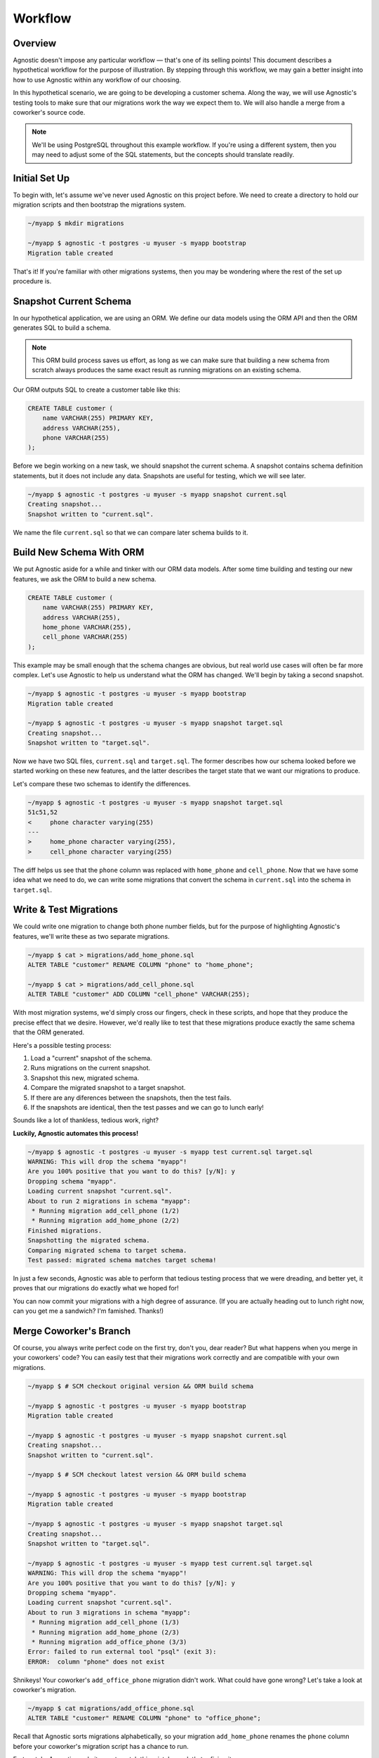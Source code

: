 .. _workflow:

Workflow
========

Overview
--------

Agnostic doesn't impose any particular workflow — that's one of its selling
points! This document describes a hypothetical workflow for the purpose of
illustration. By stepping through this workflow, we may gain a better insight
into how to use Agnostic within any workflow of our choosing.

In this hypothetical scenario, we are going to be developing a customer schema.
Along the way, we will use Agnostic's testing tools to make sure that our
migrations work the way we expect them to. We will also handle a merge from a
coworker's source code.

.. note::

    We'll be using PostgreSQL throughout this example workflow. If you're using
    a different system, then you may need to adjust some of the SQL statements,
    but the concepts should translate readily.

Initial Set Up
--------------

To begin with, let's assume we've never used Agnostic on this project before. We
need to create a directory to hold our migration scripts and then bootstrap the
migrations system.

.. code:: bash

    ~/myapp $ mkdir migrations

    ~/myapp $ agnostic -t postgres -u myuser -s myapp bootstrap
    Migration table created

That's it! If you're familiar with other migrations systems, then you may be
wondering where the rest of the set up procedure is.

Snapshot Current Schema
-----------------------

In our hypothetical application, we are using an ORM. We define our data models
using the ORM API and then the ORM generates SQL to build a schema.

.. note::

    This ORM build process saves us effort, as long as we can make sure that
    building a new schema from scratch always produces the same exact result as
    running migrations on an existing schema.

Our ORM outputs SQL to create a customer table like this:

.. code:: sql

    CREATE TABLE customer (
        name VARCHAR(255) PRIMARY KEY,
        address VARCHAR(255),
        phone VARCHAR(255)
    );

Before we begin working on a new task, we should snapshot the current schema. A
snapshot contains schema definition statements, but it does not include any
data. Snapshots are useful for testing, which we will see later.

.. code:: bash

    ~/myapp $ agnostic -t postgres -u myuser -s myapp snapshot current.sql
    Creating snapshot...
    Snapshot written to "current.sql".

We name the file ``current.sql`` so that we can compare later schema builds to
it.

Build New Schema With ORM
-------------------------

We put Agnostic aside for a while and tinker with our ORM data models. After
some time building and testing our new features, we ask the ORM to build a new
schema.

.. code:: sql

    CREATE TABLE customer (
        name VARCHAR(255) PRIMARY KEY,
        address VARCHAR(255),
        home_phone VARCHAR(255),
        cell_phone VARCHAR(255)
    );

This example may be small enough that the schema changes are obvious, but real
world use cases will often be far more complex. Let's use Agnostic to help us
understand what the ORM has changed. We'll begin by taking a second snapshot.

.. code:: bash

    ~/myapp $ agnostic -t postgres -u myuser -s myapp bootstrap
    Migration table created

    ~/myapp $ agnostic -t postgres -u myuser -s myapp snapshot target.sql
    Creating snapshot...
    Snapshot written to "target.sql".

Now we have two SQL files, ``current.sql`` and ``target.sql``. The former
describes how our schema looked before we started working on these new features,
and the latter describes the target state that we want our migrations to
produce.

Let's compare these two schemas to identify the differences.

.. code:: bash

    ~/myapp $ agnostic -t postgres -u myuser -s myapp snapshot target.sql
    51c51,52
    <     phone character varying(255)
    ---
    >     home_phone character varying(255),
    >     cell_phone character varying(255)

The diff helps us see that the ``phone`` column was replaced with ``home_phone``
and ``cell_phone``. Now that we have some idea what we need to do, we can write
some migrations that convert the schema in ``current.sql`` into the schema in
``target.sql``.

.. _test_migrations:

Write & Test Migrations
-----------------------

We could write one migration to change both phone number fields, but for the
purpose of highlighting Agnostic's features, we'll write these as two separate
migrations.

.. code:: bash

    ~/myapp $ cat > migrations/add_home_phone.sql
    ALTER TABLE "customer" RENAME COLUMN "phone" to "home_phone";

    ~/myapp $ cat > migrations/add_cell_phone.sql
    ALTER TABLE "customer" ADD COLUMN "cell_phone" VARCHAR(255);

With most migration systems, we'd simply cross our fingers, check in these
scripts, and hope that they produce the precise effect that we desire. However,
we'd really like to test that these migrations produce exactly the same schema
that the ORM generated.

Here's a possible testing process:

1. Load a "current" snapshot of the schema.
2. Runs migrations on the current snapshot.
3. Snapshot this new, migrated schema.
4. Compare the migrated snapshot to a target snapshot.
5. If there are any diferences between the snapshots, then the test fails.
6. If the snapshots are identical, then the test passes and we can go to lunch
   early!

Sounds like a lot of thankless, tedious work, right?

**Luckily, Agnostic automates this process!**

.. code:: bash

    ~/myapp $ agnostic -t postgres -u myuser -s myapp test current.sql target.sql
    WARNING: This will drop the schema "myapp"!
    Are you 100% positive that you want to do this? [y/N]: y
    Dropping schema "myapp".
    Loading current snapshot "current.sql".
    About to run 2 migrations in schema "myapp":
     * Running migration add_cell_phone (1/2)
     * Running migration add_home_phone (2/2)
    Finished migrations.
    Snapshotting the migrated schema.
    Comparing migrated schema to target schema.
    Test passed: migrated schema matches target schema!

In just a few seconds, Agnostic was able to perform that tedious testing process
that we were dreading, and better yet, it proves that our migrations do exactly
what we hoped for!

You can now commit your migrations with a high degree of assurance. (If you are
actually heading out to lunch right now, can you get me a sandwich? I'm
famished. Thanks!)

Merge Coworker's Branch
-----------------------

Of course, you always write perfect code on the first try, don't you, dear
reader? But what happens when you merge in your coworkers' code? You can easily
test that their migrations work correctly and are compatible with your own
migrations.

.. code:: bash

    ~/myapp $ # SCM checkout original version && ORM build schema

    ~/myapp $ agnostic -t postgres -u myuser -s myapp bootstrap
    Migration table created

    ~/myapp $ agnostic -t postgres -u myuser -s myapp snapshot current.sql
    Creating snapshot...
    Snapshot written to "current.sql".

    ~/myapp $ # SCM checkout latest version && ORM build schema

    ~/myapp $ agnostic -t postgres -u myuser -s myapp bootstrap
    Migration table created

    ~/myapp $ agnostic -t postgres -u myuser -s myapp snapshot target.sql
    Creating snapshot...
    Snapshot written to "target.sql".

    ~/myapp $ agnostic -t postgres -u myuser -s myapp test current.sql target.sql
    WARNING: This will drop the schema "myapp"!
    Are you 100% positive that you want to do this? [y/N]: y
    Dropping schema "myapp".
    Loading current snapshot "current.sql".
    About to run 3 migrations in schema "myapp":
     * Running migration add_cell_phone (1/3)
     * Running migration add_home_phone (2/3)
     * Running migration add_office_phone (3/3)
    Error: failed to run external tool "psql" (exit 3):
    ERROR:  column "phone" does not exist

Shnikeys! Your coworker's ``add_office_phone`` migration didn't work. What could
have gone wrong? Let's take a look at coworker's migration.

.. code:: bash

    ~/myapp $ cat migrations/add_office_phone.sql
    ALTER TABLE "customer" RENAME COLUMN "phone" to "office_phone";

Recall that Agnostic sorts migrations alphabetically, so your migration
``add_home_phone`` renames the ``phone`` column before your coworker's migration
script has a chance to run.

Fortunately, Agnostic made it easy to catch this mistake, so let's try fixing it:

.. code:: bash

    ~/myapp $ cat > migrations/add_office_phone.sql
    ALTER TABLE "customer" ADD COLUMN "office_phon" VARCHAR(255);

Now re-execute the test:

.. code:: bash

    ~/myapp $ agnostic -t postgres -u myuser -s myapp test current.sql target.sql
    WARNING: This will drop the schema "myapp"!
    Are you 100% positive that you want to do this? [y/N]: y
    Dropping schema "myapp".
    Loading current snapshot "current.sql".
    About to run 3 migrations in schema "myapp":
     * Running migration add_cell_phone (1/3)
     * Running migration add_home_phone (2/3)
     * Running migration add_office_phone (3/3)
    Finished migrations.
    Snapshotting the migrated schema.
    Comparing migrated schema to target schema.
    Test failed: migrated schema differs from target schema.

    --- Migrated Schema
    +++ Target Schema
    @@ -50,7 +50,7 @@
         address character varying(255),
         home_phone character varying(255),
         cell_phone character varying(255),
    -    office_phon character varying(255)
    +    office_phone character varying(255)
     );

    Error: Test failed. See diff output above.

This time, the migration runs successfully, but it doesn't produce the correct
schema. Agnostic points out where the migrated schema differs from the target
schema, and the mistake is blindingly obvious: you misspelled "phone" in your
migration!

One last fix and re-test:

.. code:: bash

    ~/myapp $ sed -i 's:office_phon:office_phone:' migrations/add_office_phone.sql

    ~/myapp $ agnostic -t postgres -u myuser -s myapp test current.sql target.sql
    WARNING: This will drop the schema "myapp"!
    Are you 100% positive that you want to do this? [y/N]: y
    Dropping schema "myapp".
    Loading current snapshot "current.sql".
    About to run 3 migrations in schema "myapp":
     * Running migration add_cell_phone (1/2)
     * Running migration add_home_phone (2/2)
     * Running migration add_office_phone (3/3)
    Finished migrations.
    Snapshotting the migrated schema.
    Comparing migrated schema to target schema.
    Test passed: migrated schema matches target schema!

Nice work, sir or madam! You've earned an 80's style movie slow clap.

Clap… Clap… Clap… Clap…

.. note::

    Because migration testing is so easy, you can easily retest multiple times
    at various stages in your team's software development lifecycle. In
    particular, you should consider running one last test before each release
    that covers all of the migrations in that release. This helps catch merge
    issues.

Migrate Production
------------------

When you've done your due dilligence during development, there's not much left
to be surprised by when you migrate your production databases.

.. code:: bash

    ~/myapp $ agnostic -t postgres -u myuser -s myapp migrate
    Backing up schema "myapp" to "/tmp/tmpuy2v7hxc".
    About to run 3 migrations in schema "myapp":
     * Running migration add_cell_phone (1/3)
     * Running migration add_home_phone (2/3)
     * Running migration add_office_phone (3/3)
    Migrations completed successfully.
    Removing backup "/tmp/tmpuy2v7hxc".

Smooth as pie, easy as silk. (Is that a thing people say?)

.. note::

    Agnostic is a well-behaved command line script so that it is easy to
    integrate in your deployment or upgrade scripts. Once you get comfortable
    with it, migrations can just be another step in your lights-out build/deploy
    process.
